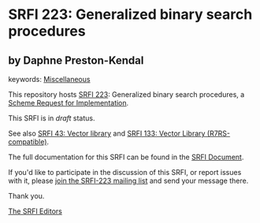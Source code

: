 * SRFI 223: Generalized binary search procedures

** by Daphne Preston-Kendal



keywords: [[https://srfi.schemers.org/?keywords=miscellaneous][Miscellaneous]]

This repository hosts [[https://srfi.schemers.org/srfi-223/][SRFI 223]]: Generalized binary search procedures, a [[https://srfi.schemers.org/][Scheme Request for Implementation]].

This SRFI is in /draft/ status.

See also [[https://srfi.schemers.org/srfi-43/][SRFI 43: Vector library]] and [[https://srfi.schemers.org/srfi-133/][SRFI 133: Vector Library (R7RS-compatible)]].

The full documentation for this SRFI can be found in the [[https://srfi.schemers.org/srfi-223/srfi-223.html][SRFI Document]].

If you'd like to participate in the discussion of this SRFI, or report issues with it, please [[https://srfi.schemers.org/srfi-223/][join the SRFI-223 mailing list]] and send your message there.

Thank you.


[[mailto:srfi-editors@srfi.schemers.org][The SRFI Editors]]
